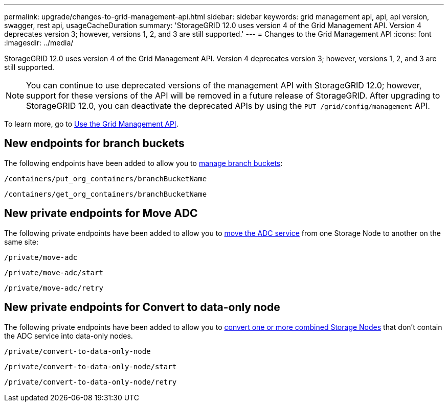 ---
permalink: upgrade/changes-to-grid-management-api.html
sidebar: sidebar
keywords: grid management api, api, api version, swagger, rest api, usageCacheDuration 
summary: 'StorageGRID 12.0 uses version 4 of the Grid Management API. Version 4 deprecates version 3; however, versions 1, 2, and 3 are still supported.'
---
= Changes to the Grid Management API
:icons: font
:imagesdir: ../media/

[.lead]
StorageGRID 12.0 uses version 4 of the Grid Management API. Version 4 deprecates version 3; however, versions 1, 2, and 3 are still supported. 

NOTE: You can continue to use deprecated versions of the management API with StorageGRID 12.0; however, support for these versions of the API will be removed in a future release of StorageGRID. After upgrading to StorageGRID 12.0, you can deactivate the deprecated APIs by using the `PUT /grid/config/management` API.

To learn more, go to link:../admin/using-grid-management-api.html[Use the Grid Management API].

== New endpoints for branch buckets
The following endpoints have been added to allow you to link:../tenant/what-is-branch-bucket.html[manage branch buckets]:

`/containers/put_org_containers/branchBucketName`

`/containers/get_org_containers/branchBucketName`

== New private endpoints for Move ADC
The following private endpoints have been added to allow you to link:../maintain/move-adc-service.html[move the ADC service] from one Storage Node to another on the same site:

`/private/move-adc`

`/private/move-adc/start`

`/private/move-adc/retry`

== New private endpoints for Convert to data-only node
The following private endpoints have been added to allow you to link:../maintain/convert-to-data-only-node.html[convert one or more combined Storage Nodes] that don't contain the ADC service into data-only nodes.

`/private/convert-to-data-only-node`

`/private/convert-to-data-only-node/start`

`/private/convert-to-data-only-node/retry`

// 2024-07-2, SWGS-31283
// 2024-07-11, SGWS-32010
// 2025-02-24, SWGS-34787